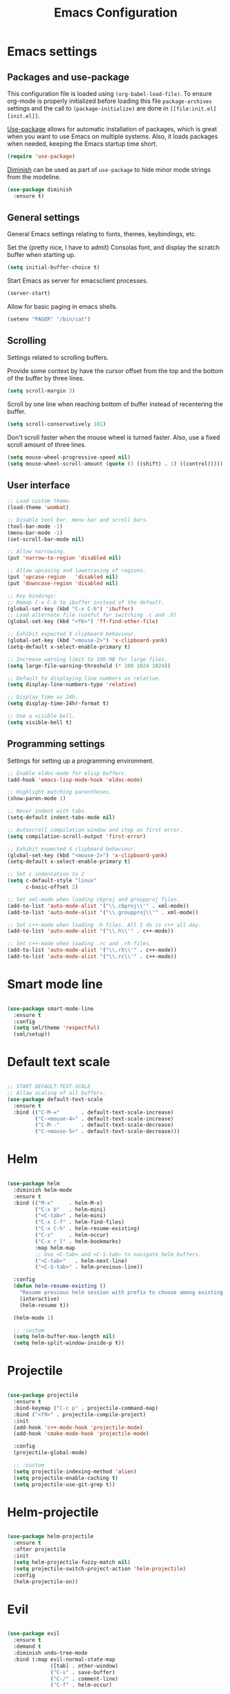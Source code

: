 #+TITLE: Emacs Configuration
#+OPTIONS: toc:nil

* Emacs settings
** Packages and use-package
This configuration file is loaded using ~(org-babel-load-file)~. To ensure
org-mode is properly initialized before loading this file ~package-archives~
settings and the call to ~(package-initialize)~ are done in =[[file:init.el][init.el]]=.

[[https://github.com/jwiegley/use-package][Use-package]] allows for automatic installation of packages, which is great when
you want to use Emacs on multiple systems. Also, it loads packages when needed,
keeping the Emacs startup time short.

#+BEGIN_SRC emacs-lisp
(require 'use-package)
#+END_SRC

[[https://github.com/myrjola/diminish.el][Diminish]] can be used as part of =use-package= to hide minor mode strings from
the modeline.

#+BEGIN_SRC emacs-lisp
(use-package diminish
  :ensure t)
#+END_SRC

** General settings
General Emacs settings relating to fonts, themes, keybindings, etc.

Set the (pretty nice, I have to admit) Consolas font, and display the scratch
buffer when starting up.
#+BEGIN_SRC emacs-lisp
(setq initial-buffer-choice t)
#+END_SRC

Start Emacs as server for emacsclient processes.
#+BEGIN_SRC emacs-lisp
(server-start)
#+END_SRC

Allow for basic paging in emacs shells.
#+BEGIN_SRC emacs-lisp
(setenv "PAGER" "/bin/cat")
#+END_SRC

** Scrolling
Settings related to scrolling buffers. 

Provide some context by have the cursor offset from the top and the bottom of
the buffer by three lines.
#+BEGIN_SRC emacs-lisp
(setq scroll-margin 3)
#+END_SRC

Scroll by one line when reaching bottom of buffer instead of recentering the
buffer.
#+BEGIN_SRC emacs-lisp
(setq scroll-conservatively 101)
#+END_SRC

Don't scroll faster when the mouse wheel is turned faster. Also, use a fixed
scroll amount of three lines.
#+BEGIN_SRC emacs-lisp
(setq mouse-wheel-progressive-speed nil)
(setq mouse-wheel-scroll-amount (quote (3 ((shift) . 1) ((control)))))
#+END_SRC

** User interface
#+BEGIN_SRC emacs-lisp
;; Load custom theme.
(load-theme 'wombat)

;; Disable tool bar, menu bar and scroll bars.
(tool-bar-mode -1)
(menu-bar-mode -1)
(set-scroll-bar-mode nil)

;; Allow narrowing.
(put 'narrow-to-region 'disabled nil)

;; Allow upcasing and lowercasing of regions.
(put 'upcase-region   'disabled nil)
(put 'downcase-region 'disabled nil)

;; Key bindings:
;; Remap C-x C-b to ibuffer instead of the default.
(global-set-key (kbd "C-x C-b") 'ibuffer)
;; Load alternate file (useful for switching .c and .h)
(global-set-key (kbd "<f6>") 'ff-find-other-file)

;; Exhibit expected X clipboard behaviour.
(global-set-key (kbd "<mouse-2>") 'x-clipboard-yank)
(setq-default x-select-enable-primary t)

;; Increase warning limit to 100 MB for large files.
(setq large-file-warning-threshold (* 100 1024 1024))

;; Default to displaying line numbers as relative.
(setq display-line-numbers-type 'relative)

;; Display time as 24h.
(setq display-time-24hr-format t)

;; Use a visible bell.
(setq visible-bell t)

#+END_SRC

** Programming settings
Settings for setting up a programming environment.

#+BEGIN_SRC emacs-lisp
;; Enable eldoc-mode for elisp buffers.
(add-hook 'emacs-lisp-mode-hook 'eldoc-mode)

;; Highlight matching parentheses.
(show-paren-mode 1)

;; Never indent with tabs.
(setq-default indent-tabs-mode nil)

;; Autoscroll compilation window and stop on first error.
(setq compilation-scroll-output 'first-error)

;; Exhibit expected X clipboard behaviour.
(global-set-key (kbd "<mouse-2>") 'x-clipboard-yank)
(setq-default x-select-enable-primary t)

;; Set c indentation to 2
(setq c-default-style "linux"
      c-basic-offset 2)

;; Set xml-mode when loading cbproj and groupproj files.
(add-to-list 'auto-mode-alist '("\\.cbproj\\'" . xml-mode))
(add-to-list 'auto-mode-alist '("\\.groupproj\\'" . xml-mode))

;; Set c++-mode when loading .h files. All I do is c++ all day.
(add-to-list 'auto-mode-alist '("\\.h\\'" . c++-mode))

;; Set c++-mode when loading .rc and .rh files.
(add-to-list 'auto-mode-alist '("\\.rh\\'" . c++-mode))
(add-to-list 'auto-mode-alist '("\\.rc\\'" . c++-mode))

#+END_SRC
* Smart mode line

#+BEGIN_SRC emacs-lisp

(use-package smart-mode-line
  :ensure t
  :config
  (setq sml/theme 'respectful)
  (sml/setup))

#+END_SRC

* Default text scale

#+BEGIN_SRC emacs-lisp

;; START DEFAULT-TEXT-SCALE
;; Allow scaling of all buffers.
(use-package default-text-scale
  :ensure t
  :bind (("C-M-="       . default-text-scale-increase)
         ("C-<mouse-4>" . default-text-scale-increase)
         ("C-M--"       . default-text-scale-decrease)
         ("C-<mouse-5>" . default-text-scale-decrease)))

#+END_SRC

* Helm

#+BEGIN_SRC emacs-lisp

(use-package helm
  :diminish helm-mode
  :ensure t
  :bind (("M-x"     . helm-M-x)
         ("C-x b"   . helm-mini)
         ("<C-tab>" . helm-mini)
         ("C-x C-f" . helm-find-files)
         ("C-x C-h" . helm-resume-existing)
         ("C-s"     . helm-occur)
         ("C-x r l" . helm-bookmarks)
         :map helm-map
         ;; Use <C-tab> and <C-S-tab> to navigate helm buffers.
         ("<C-tab>"   . helm-next-line)
         ("<C-S-tab>" . helm-previous-line))

  :config
  (defun helm-resume-existing ()
    "Resume previous helm session with prefix to choose among existing helm buffers."
    (interactive)
    (helm-resume t))

  (helm-mode 1)

  ;; :custom
  (setq helm-buffer-max-length nil)
  (setq helm-split-window-inside-p t))

#+END_SRC

* Projectile

#+BEGIN_SRC emacs-lisp

(use-package projectile
  :ensure t
  :bind-keymap ("C-c p" . projectile-command-map)
  :bind ("<f9>" . projectile-compile-project)
  :init
  (add-hook 'c++-mode-hook 'projectile-mode)
  (add-hook 'cmake-mode-hook 'projectile-mode)

  :config
  (projectile-global-mode)

  ;; :custom
  (setq projectile-indexing-method 'alien)
  (setq projectile-enable-caching t)
  (setq projectile-use-git-grep t))

#+END_SRC

* Helm-projectile

#+BEGIN_SRC emacs-lisp

(use-package helm-projectile
  :ensure t
  :after projectile
  :init
  (setq helm-projectile-fuzzy-match nil)
  (setq projectile-switch-project-action 'helm-projectile)
  :config
  (helm-projectile-on))

#+END_SRC

* Evil

#+BEGIN_SRC emacs-lisp

(use-package evil
  :ensure t
  :demand t
  :diminish undo-tree-mode
  :bind (:map evil-normal-state-map
              ([tab] . other-window)
              ("C-s" . save-buffer)
              ("C-/" . comment-line)
              ("C-f" . helm-occur)

         :map evil-motion-state-map
              ([tab] . other-window)
              ("SPC" . scroll-up-command)
              ("DEL" . scroll-down-command)
              ("C-f" . helm-occur)

         :map evil-insert-state-map
              ("C-s" . save-buffer)
         )
  :init
  (setq evil-want-C-u-scroll t)
  (setq evil-symbol-word-search t)
  (setq evil-shift-width 2)

  :config
  ;; Jump to tag and recenter
  (advice-add 'evil-jump-to-tag     :after 'evil-scroll-line-to-center)
  (advice-add 'evil-jump-backward   :after 'evil-scroll-line-to-center)
  (advice-add 'evil-jump-forward    :after 'evil-scroll-line-to-center)
  (advice-add 'evil-search-next     :after 'evil-scroll-line-to-center)
  (advice-add 'evil-search-previous :after 'evil-scroll-line-to-center)

  ;; Ex commands.
  (evil-ex-define-cmd "A"  'ff-find-other-file)
  (evil-ex-define-cmd "ls" 'ibuffer)
  (evil-ex-define-cmd "e"  'helm-find-files)

  ;; Set evil mode when in these modes.
  (add-hook 'with-editor-mode-hook 'evil-normal-state)

  ;; Set emacs state when in these modes.
  (evil-set-initial-state 'eshell-mode          'emacs)
  (evil-set-initial-state 'shell-mode           'emacs)
  (evil-set-initial-state 'dired-mode           'emacs)
  (evil-set-initial-state 'Info-mode            'emacs)
  (evil-set-initial-state 'calendar-mode        'emacs)
  (evil-set-initial-state 'Custom-mode          'emacs)
  (evil-set-initial-state 'messages-buffer-mode 'emacs)
  (evil-set-initial-state 'magit-staging-mode   'emacs)
  (evil-set-initial-state 'xref-buffer-mode     'emacs))

#+END_SRC

* Evil-leader

#+BEGIN_SRC emacs-lisp

(use-package evil-leader
  :ensure t
  :after evil
  :config
  (evil-leader/set-leader ",")
  (evil-leader/set-key "e"   '(lambda() (interactive) (find-file (concat user-emacs-directory "configuration.org")))

                       "sh"   'eshell

                       "wc"  'evil-window-delete
                       "x0"  'delete-window

                       "ww"  'evil-window-next
                       "xo"  'other-window

                       "wo"  'delete-other-windows
                       "x1"  'delete-other-windows

                       "ws"  'evil-window-split
                       "x2"  'split-window-below

                       "wv"  'evil-window-vsplit
                       "x3"  'split-window-right

                       "wh"  'evil-window-left
                       "wj"  'evil-window-down
                       "wk"  'evil-window-up
                       "wl"  'evil-window-right

                       "xk"  'kill-buffer
                       "rb"  'revert-buffer
                       "x#"  'server-edit

                       "b"   'helm-mini
                       "xf"  'helm-find-files
                       "hb"  'helm-bookmarks
                       "hs"  'helm-semantic
                       "xh"  'helm-resume-existing

                       "l"   'whitespace-mode
                       "hl"  'hl-line-mode
                       "rl"  'display-line-numbers-mode

                       "m"   'compile
                       "c"   'compile

                       "pf"  'helm-projectile-find-file
                       "psg" 'helm-projectile-grep
                       "pa"  'helm-projectile-find-other-file)

  ;; Enable evil leader.
  (global-evil-leader-mode)

  ;; Start evil.
  (evil-mode))

#+END_SRC

* Org mode

#+BEGIN_SRC emacs-lisp

;; Org html export requires htmlize
(use-package htmlize
  :ensure t
  :defer t)

(use-package org
  ;; Global key bindings.
  :bind (("\C-cl" . org-store-link)
         ("\C-ca" . org-agenda)
         ("\C-cc" . org-capture)
         ("\C-cb" . org-iswitchb)
         ("\C-ci" . clock-in)
         ("\C-co" . org-clock-out))
  :init
  (setq org-todo-keywords
        '((sequence "TODO" "IN PROGRESS" "REVIEW" "DONE" )))

  :config
  (defun iso-week-number ()
    "Returns the ISO week number for today."
    (org-days-to-iso-week (org-today)))

  (defun clock-in-monday ()
    "Creates a new \"Week <WEEK-NUMBER>\" heading."
    (interactive)
    (if (not (org-at-heading-p))
        (user-error "Not at a heading"))
    (beginning-of-line)
    (org-insert-heading)
    (insert (format "Week %s" (iso-week-number)))
    (clock-in t))

  (defun clock-in (&optional monday)
    "Clock in with org mode."
    (interactive)
    (if (not (org-at-heading-p))
        (user-error "Not at a heading"))
    (org-insert-heading-after-current)
    (org-insert-time-stamp (current-time) nil t)
    (if monday
        (org-demote))
    (org-clock-in)
    (org-insert-heading-after-current)
    (org-demote)
    (insert " Standup")
    (forward-line)
    ;; Create table "| todo | in progress | done |"
    (org-table-create "3x2")
    (org-table-put 1 1 "todo")
    (org-table-put 1 2 "in progress")
    (org-table-put 1 3 "done" t)) ;; set align to auto align table

  (org-clock-persistence-insinuate)

  ;; Org mode babel language support.
  (org-babel-do-load-languages
   'org-babel-load-languages
   '((emacs-lisp . t)
     (shell . t)
     (C . t)))

  ;; Do not interpret "_" and "^" for sub and superscript when
  ;; exporting.
  (setq org-export-with-sub-superscripts nil)

  ;; When in org-mode, use expected org-mode tab behaviour when in
  ;; Normal and Insert state. Set jump keys to navigate org links and
  ;; the mark ring.
  (evil-define-key 'normal org-mode-map
    [tab] 'org-cycle
    (kbd "C-]") 'org-open-at-point
    (kbd "C-o") 'org-mark-ring-goto)

  (evil-define-key 'insert org-mode-map [tab] 'org-cycle)

  ;; :custom
  (setq org-outline-path-complete-in-steps nil)

  ;; Save the running clock when Emacs exits.
  (setq org-clock-persist 'clock)

  ;; Flushright tags to column 100.
  (setq org-tags-column -100)

  (setq org-agenda-files
   (quote
    ("c:/Users/matthijs/org/notes.org"
     "c:/Users/matthijs/org/worklog.org"
     "c:/Users/matthijs/org/diametercompensation.org"
     "c:/Users/matthijs/org/personal.org"
     "c:/Users/matthijs/org/cmake.org"
     "c:/Users/matthijs/org/agenda.org"
     ))))

#+END_SRC

* Magit

#+BEGIN_SRC emacs-lisp

(use-package magit
  :ensure t
  :defer t
  :bind (:map evil-leader--default-map
              ("st" . magit-staging)
              ("f"  . magit-file-popup))
  :init
  (setq vc-handled-backends nil)

  :config

  ;; Improve staging performance on windows
  ;; See https://github.com/magit/magit/issues/2395
  (define-derived-mode magit-staging-mode magit-status-mode "Magit staging"
    "Mode for showing staged and unstaged changes."
    :group 'magit-status)

  (defun magit-staging-refresh-buffer ()
    (magit-insert-section (status)
                          (magit-insert-untracked-files)
                          (magit-insert-unstaged-changes)
                          (magit-insert-staged-changes)))

  (defun magit-staging ()
    (interactive)
    (magit-mode-setup #'magit-staging-mode))

  (magit-define-popup-switch 'magit-log-popup ?f "first parent" "--first-parent")

  (evil-define-key 'normal magit-blame-mode-map (kbd "q") 'magit-blame-quit)

  ;; :custom
  (setq magit-refresh-verbose t))

#+END_SRC

* CMake mode

#+BEGIN_SRC emacs-lisp

(use-package cmake-mode
  :ensure t
  :defer t)

#+END_SRC

* Ninja mode

#+BEGIN_SRC emacs-lisp

(use-package ninja-mode
  :ensure t
  :defer t)

#+END_SRC

* GTAGS / GNU Global

#+BEGIN_SRC emacs-lisp

;; Force treating of .h files as C++ source
(setenv "GTAGSFORCECPP" "true")

#+END_SRC

* Helm gtags

#+BEGIN_SRC emacs-lisp

(use-package helm-gtags
  :ensure t
  :defer t
  :init
  (add-hook 'c++-mode-hook 'helm-gtags-mode)
  ;; :custom
  :config
  (setq helm-gtags-path-style 'absolute)
  (setq helm-gtags-use-input-at-cursor t)
  (setq helm-gtags-auto-update t)
  (setq helm-gtags-pulse-at-cursor t)
  :config
  (evil-define-key 'normal c++-mode-map (kbd "C-]") 'helm-gtags-dwim))

#+END_SRC

* Company

#+BEGIN_SRC emacs-lisp

(use-package company
  :ensure t
  :defer t
  :init
  (add-hook 'c++-mode-hook 'company-mode)
  (add-hook 'emacs-lisp-mode-hook 'company-mode)
  (add-hook 'cmake-mode-hook 'company-mode)
  :config
  (setq company-dabbrev-downcase nil) ;; Be case sensitive about completion
  (setq company-dabbrev-ignore-case nil) ;; Be case sensitive about completion
  (setq company-async-timeout 10)
  ;; :custom
  (setq company-idle-delay nil))

#+END_SRC

* Helm company

#+BEGIN_SRC emacs-lisp

(use-package helm-company
  :ensure t
  :bind (:map evil-insert-state-map
              ([tab] . helm-company))
  ;; :custom
  :config
  (setq helm-company-fuzzy-match nil))

#+END_SRC

* Semantic

#+BEGIN_SRC emacs-lisp

(use-package semantic
  :ensure t
  :defer t
  :init
  (add-hook 'c++-mode-hook 'semantic-mode)
  ;; :custom
  :config
  ;; Ensure semantic is not used by company
  (setq company-backends (delete 'company-semantic company-backends))
  (global-semantic-stickyfunc-mode)
  (evil-define-key 'normal c++-mode-map (kbd "C-}") 'semantic-ia-fast-jump))

#+END_SRC
